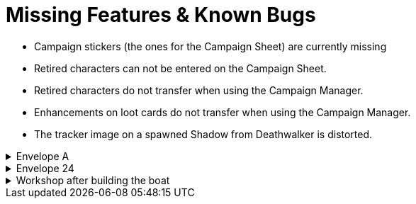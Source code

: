 = Missing Features & Known Bugs

* Campaign stickers (the ones for the Campaign Sheet) are currently missing
* Retired characters can not be entered on the Campaign Sheet.
* Retired characters do not transfer when using the Campaign Manager.
* Enhancements on loot cards do not transfer when using the Campaign Manager.
* The tracker image on a spawned Shadow from Deathwalker is distorted.

.Envelope A
[%collapsible]
====
* Unlocking it will always be built the Hall of Revelry level 2, although in solo mode you would need to pay its upgrade cost first.
====

.Envelope 24
[%collapsible]
====
* There's no build in way to mark the planted crops.
* Planted crops does not transfer using the Campaign Manager.
====

.Workshop after building the boat
[%collapsible]
====
* The name of the boat can not be entered and is not shown in event cards.
* The name of the boat does not transfer using the Campaign Manager.
====
